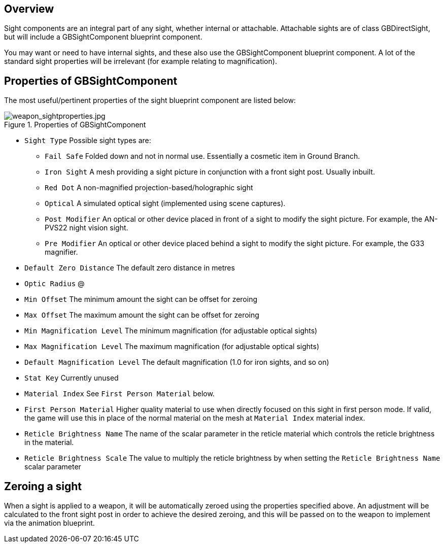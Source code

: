 ## Overview

Sight components are an integral part of any sight, whether internal or attachable. Attachable sights are of class GBDirectSight, but will include a GBSightComponent blueprint component.

You may want or need to have internal sights, and these also use the GBSightComponent blueprint component. A lot of the standard sight properties will be irrelevant (for example relating to magnification).

## Properties of GBSightComponent
The most useful/pertinent properties of the sight blueprint component are listed below:

.Properties of GBSightComponent
image::/images/sdk/weapon/weapon_sightproperties.jpg[weapon_sightproperties.jpg]

* `Sight Type` Possible sight types are:
** `Fail Safe` Folded down and not in normal use. Essentially a cosmetic item in Ground Branch.
** `Iron Sight` A mesh providing a sight picture in conjunction with a front sight post. Usually inbuilt.
** `Red Dot` A non-magnified projection-based/holographic sight
** `Optical` A simulated optical sight (implemented using scene captures).
** `Post Modifier` An optical or other device placed in front of a sight to modify the sight picture. For example, the AN-PVS22 night vision sight.
** `Pre Modifier` An optical or other device placed behind a sight to modify the sight picture. For example, the G33 magnifier.
* `Default Zero Distance` The default zero distance in metres
* `Optic Radius` @
* `Min Offset` The minimum amount the sight can be offset for zeroing
* `Max Offset` The maximum amount the sight can be offset for zeroing
* `Min Magnification Level` The minimum magnification (for adjustable optical sights)
* `Max Magnification Level` The maximum magnification (for adjustable optical sights)
* `Default Magnification Level` The default magnification (1.0 for iron sights, and so on)
* `Stat Key` Currently unused
* `Material Index` See `First Person Material` below.
* `First Person Material` Higher quality material to use when directly focused on this sight in first person mode. If valid, the game will use this in place of the normal material on the mesh at `Material Index` material index.
* `Reticle Brightness Name` The name of the scalar parameter in the reticle material which controls the reticle brightness in the material.
* `Reticle Brightness Scale` The value to multiply the reticle brightness by when setting the `Reticle Brightness Name` scalar parameter

## Zeroing a sight

When a sight is applied to a weapon, it will be automatically zeroed using the properties specified above. An adjustment will be calculated to the front sight post in order to achieve the desired zeroing, and this will be passed on to the weapon to implement via the animation blueprint.
